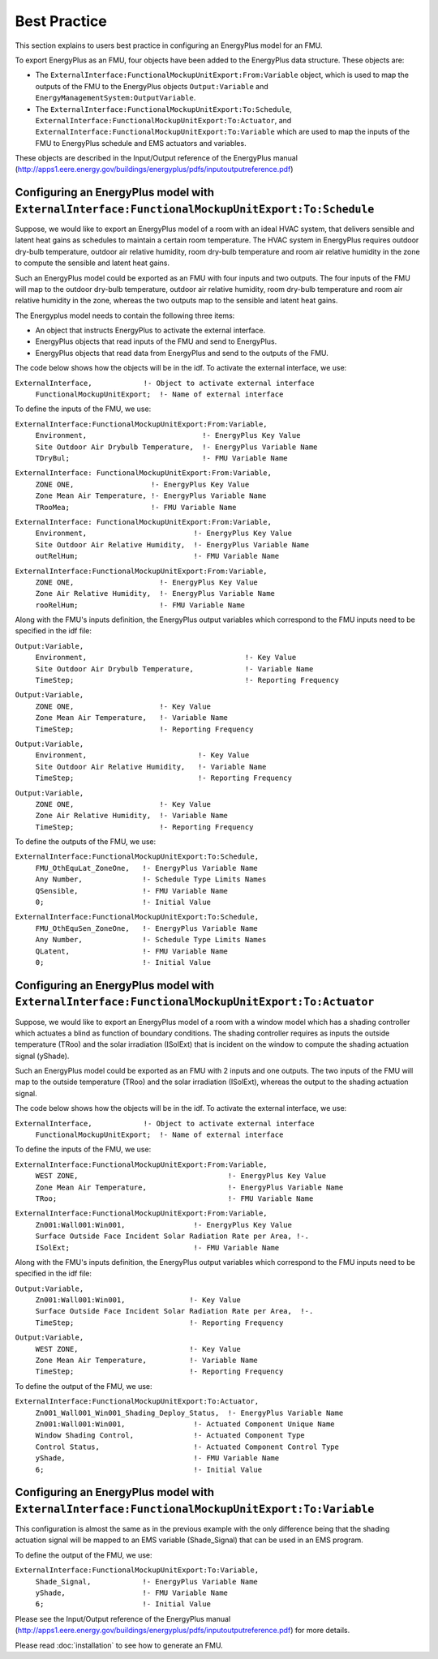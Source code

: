 .. highlight:: rest

.. _bestPractice:


Best Practice
=============

This section explains to users best practice in configuring an EnergyPlus model 
for an FMU. 

To export EnergyPlus as an FMU, four objects have been added to the EnergyPlus data structure. These objects are:

- The ``ExternalInterface:FunctionalMockupUnitExport:From:Variable`` object, 
  which is used to map the outputs of the FMU to the EnergyPlus 
  objects ``Output:Variable`` and ``EnergyManagementSystem:OutputVariable``.
 
- The ``ExternalInterface:FunctionalMockupUnitExport:To:Schedule``, 
  ``ExternalInterface:FunctionalMockupUnitExport:To:Actuator``, 
  and ``ExternalInterface:FunctionalMockupUnitExport:To:Variable`` 
  which are used to map the inputs of the FMU to EnergyPlus schedule and 
  EMS actuators and variables.
  
These objects are described in the Input/Output reference of the EnergyPlus manual 
(http://apps1.eere.energy.gov/buildings/energyplus/pdfs/inputoutputreference.pdf) 


Configuring an EnergyPlus model with ``ExternalInterface:FunctionalMockupUnitExport:To:Schedule``
-------------------------------------------------------------------------------------------------

Suppose, we would like to export an EnergyPlus model of a room with 
an ideal HVAC system, that delivers sensible and latent heat gains as schedules
to maintain a certain room temperature. The HVAC system in EnergyPlus requires 
outdoor dry-bulb temperature, outdoor air relative humidity, 
room dry-bulb temperature and room air relative humidity in the zone to compute 
the sensible and latent heat gains. 

Such an  EnergyPlus model could be exported as an FMU with 
four inputs and two outputs. The four inputs of the FMU will map to the 
outdoor dry-bulb temperature, outdoor air relative humidity, 
room dry-bulb temperature and room air relative humidity in the zone, whereas 
the two outputs map to the sensible and latent heat gains.

The Energyplus model needs to contain the following three items:

- An object that instructs EnergyPlus to activate the external interface.

- EnergyPlus objects that read inputs of the FMU and send to EnergyPlus.

- EnergyPlus objects that read data from EnergyPlus and send to the outputs of the FMU.

The code below shows how the objects will be in the idf.
To activate the external interface, we use:

``ExternalInterface,	        !- Object to activate external interface``
 | ``FunctionalMockupUnitExport;  !- Name of external interface``

To define the inputs of the FMU, we use:


``ExternalInterface:FunctionalMockupUnitExport:From:Variable,``
 | ``Environment,                           !- EnergyPlus Key Value`` 
 | ``Site Outdoor Air Drybulb Temperature,  !- EnergyPlus Variable Name``
 | ``TDryBul;                               !- FMU Variable Name``

``ExternalInterface: FunctionalMockupUnitExport:From:Variable,``
	| ``ZONE ONE,                  !- EnergyPlus Key Value``
	| ``Zone Mean Air Temperature, !- EnergyPlus Variable Name``
	| ``TRooMea;                   !- FMU Variable Name``

``ExternalInterface: FunctionalMockupUnitExport:From:Variable,``
 | ``Environment,                         !- EnergyPlus Key Value``
 | ``Site Outdoor Air Relative Humidity,  !- EnergyPlus Variable Name``
 | ``outRelHum;                           !- FMU Variable Name``

``ExternalInterface:FunctionalMockupUnitExport:From:Variable,``
 | ``ZONE ONE,                    !- EnergyPlus Key Value``
 | ``Zone Air Relative Humidity,  !- EnergyPlus Variable Name``
 | ``rooRelHum;                   !- FMU Variable Name`` 

Along with the FMU's inputs definition, the
EnergyPlus output variables which correspond to the FMU inputs need 
to be specified in the idf file:

``Output:Variable,``
 | ``Environment,                                     !- Key Value``
 | ``Site Outdoor Air Drybulb Temperature,            !- Variable Name``
 | ``TimeStep;                                        !- Reporting Frequency``

``Output:Variable,``
 | ``ZONE ONE,                    !- Key Value``
 | ``Zone Mean Air Temperature,   !- Variable Name``
 | ``TimeStep;                    !- Reporting Frequency`` 

``Output:Variable,``
 | ``Environment,                          !- Key Value``
 | ``Site Outdoor Air Relative Humidity,   !- Variable Name``
 | ``TimeStep;                             !- Reporting Frequency``

``Output:Variable,``
 | ``ZONE ONE,                    !- Key Value``
 | ``Zone Air Relative Humidity,  !- Variable Name`` 
 | ``TimeStep;                    !- Reporting Frequency``

To define the outputs of the FMU, we use:
    
``ExternalInterface:FunctionalMockupUnitExport:To:Schedule,``
 | ``FMU_OthEquLat_ZoneOne,   !- EnergyPlus Variable Name``
 | ``Any Number,              !- Schedule Type Limits Names``
 | ``QSensible,               !- FMU Variable Name``
 | ``0;                       !- Initial Value``
    
``ExternalInterface:FunctionalMockupUnitExport:To:Schedule,``
 | ``FMU_OthEquSen_ZoneOne,   !- EnergyPlus Variable Name``
 | ``Any Number,              !- Schedule Type Limits Names``
 | ``QLatent,                 !- FMU Variable Name``
 | ``0;                       !- Initial Value``


Configuring an EnergyPlus model with ``ExternalInterface:FunctionalMockupUnitExport:To:Actuator``
-------------------------------------------------------------------------------------------------

Suppose, we would like to export an EnergyPlus model of a room with a window 
model which has a shading controller which actuates a blind as function of 
boundary conditions. The shading controller requires as inputs the outside 
temperature (TRoo) and the solar irradiation (ISolExt) that is incident on 
the window to compute the shading actuation signal (yShade).

Such an  EnergyPlus model could be exported as an FMU with 
2 inputs and one outputs. The two inputs of the FMU will map to the 
outside temperature (TRoo) and the solar irradiation (ISolExt), whereas 
the output to the shading actuation signal.

The code below shows how the objects will be in the idf.
To activate the external interface, we use:

``ExternalInterface,	        !- Object to activate external interface``
 | ``FunctionalMockupUnitExport;  !- Name of external interface``

To define the inputs of the FMU, we use:

``ExternalInterface:FunctionalMockupUnitExport:From:Variable,``
 | ``WEST ZONE,                                   !- EnergyPlus Key Value``
 | ``Zone Mean Air Temperature,                   !- EnergyPlus Variable Name``
 | ``TRoo;                                        !- FMU Variable Name``

``ExternalInterface:FunctionalMockupUnitExport:From:Variable,``
 | ``Zn001:Wall001:Win001,                !- EnergyPlus Key Value``
 | ``Surface Outside Face Incident Solar Radiation Rate per Area, !-.``
 | ``ISolExt;                             !- FMU Variable Name``

Along with the FMU's inputs definition, the
EnergyPlus output variables which correspond to the FMU inputs need 
to be specified in the idf file:

``Output:Variable,``
 | ``Zn001:Wall001:Win001,               !- Key Value``
 | ``Surface Outside Face Incident Solar Radiation Rate per Area,  !-.``
 | ``TimeStep;                           !- Reporting Frequency``

``Output:Variable,``
 | ``WEST ZONE,                          !- Key Value``
 | ``Zone Mean Air Temperature,          !- Variable Name``
 | ``TimeStep;                           !- Reporting Frequency``

To define the output of the FMU, we use:
    
``ExternalInterface:FunctionalMockupUnitExport:To:Actuator,``
 | ``Zn001_Wall001_Win001_Shading_Deploy_Status,  !- EnergyPlus Variable Name``
 | ``Zn001:Wall001:Win001,                !- Actuated Component Unique Name``
 | ``Window Shading Control,              !- Actuated Component Type``
 | ``Control Status,                      !- Actuated Component Control Type``
 | ``yShade,                              !- FMU Variable Name``
 | ``6;                                   !- Initial Value``


Configuring an EnergyPlus model with ``ExternalInterface:FunctionalMockupUnitExport:To:Variable``
-------------------------------------------------------------------------------------------------

This configuration is almost the same as in the previous example with the only 
difference being that the shading actuation signal will be mapped to an EMS variable
(Shade_Signal) that can be used in an EMS program.

To define the output of the FMU, we use: 

``ExternalInterface:FunctionalMockupUnitExport:To:Variable,``
 | ``Shade_Signal,            !- EnergyPlus Variable Name``
 | ``yShade,                  !- FMU Variable Name``
 | ``6;                       !- Initial Value``

Please see the Input/Output reference of the EnergyPlus manual 
(http://apps1.eere.energy.gov/buildings/energyplus/pdfs/inputoutputreference.pdf) 
for more details.

Please read :doc:`installation` to see how to generate an FMU.



